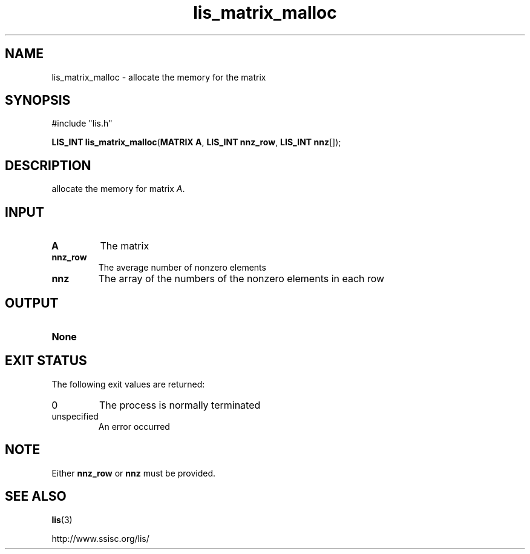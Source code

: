 .TH lis_matrix_malloc 3 "6 Sep 2012" "Man Page" "Lis Library Functions"

.SH NAME

lis_matrix_malloc \- allocate the memory for the matrix

.SH SYNOPSIS

#include "lis.h"

\fBLIS_INT lis_matrix_malloc\fR(\fBMATRIX A\fR, \fBLIS_INT nnz_row\fR, \fBLIS_INT nnz\fR[]);

.SH DESCRIPTION

allocate the memory for matrix \fIA\fR.

.SH INPUT

.IP "\fBA\fR"
The matrix

.IP "\fBnnz_row\fR"
The average number of nonzero elements

.IP "\fBnnz\fR"
The array of the numbers of the nonzero elements in each row

.SH OUTPUT

.IP "\fBNone\fR"

.SH EXIT STATUS

The following exit values are returned:
.IP "0"
The process is normally terminated
.IP "unspecified"
An error occurred

.SH NOTE

Either \fBnnz_row\fR or \fBnnz\fR must be provided. 

.SH SEE ALSO

.BR lis (3)
.PP
http://www.ssisc.org/lis/

